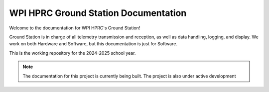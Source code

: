 WPI HPRC Ground Station Documentation
=====================================

Welcome to the documentation for WPI HPRC's Ground Station!

Ground Station is in charge of all telemetry transmission and reception, as well as data handling, logging, and display. 
We work on both Hardware and Software, but this documentation is just for Software.

This is the working repository for the 2024-2025 school year.

.. note::
    The documentation for this project is currently being built.
    The project is also under active development

